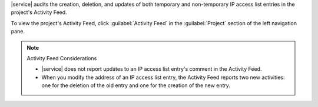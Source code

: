 |service| audits the creation, deletion, and updates of both temporary
and non-temporary IP access list entries in the project's Activity
Feed.

To view the project's Activity Feed, click :guilabel:`Activity Feed` in the :guilabel:`Project` section of the left navigation pane.

.. seealso::

   :ref:`View All Activity <project-activity-feed>`.

.. note:: Activity Feed Considerations

   - |service| does not report updates to an IP access list entry's
     comment in the Activity Feed.

   - When you modify the address of an IP access list entry, the
     Activity Feed reports two new activities: one for the deletion of
     the old entry and one for the creation of the new entry.
